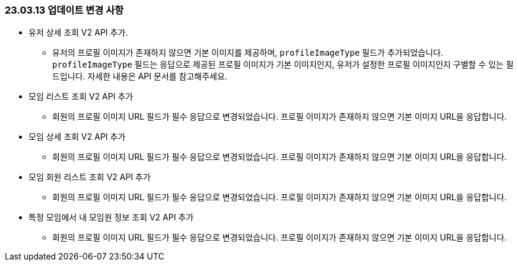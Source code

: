 [[update-230313]]
=== 23.03.13 업데이트 변경 사항
* 유저 상세 조회 V2 API 추가.
** 유저의 프로필 이미지가 존재하지 않으면 기본 이미지를 제공하며, `profileImageType` 필드가 추가되었습니다. +
`profileImageType` 필드는 응답으로 제공된 프로필 이미지가 기본 이미지인지, 유저가 설정한 프로필 이미지인지 구별할 수 있는 필드입니다. 자세한 내용은 API 문서를 참고해주세요.
* 모임 리스트 조회 V2 API 추가
** 회원의 프로필 이미지 URL 필드가 필수 응답으로 변경되었습니다. 프로필 이미지가 존재하지 않으면 기본 이미지 URL을 응답합니다.
* 모임 상세 조회 V2 API 추가
** 회원의 프로필 이미지 URL 필드가 필수 응답으로 변경되었습니다. 프로필 이미지가 존재하지 않으면 기본 이미지 URL을 응답합니다.
* 모임 회원 리스트 조회 V2 API 추가
** 회원의 프로필 이미지 URL 필드가 필수 응답으로 변경되었습니다. 프로필 이미지가 존재하지 않으면 기본 이미지 URL을 응답합니다.
* 특정 모임에서 내 모임원 정보 조회 V2 API 추가
** 회원의 프로필 이미지 URL 필드가 필수 응답으로 변경되었습니다. 프로필 이미지가 존재하지 않으면 기본 이미지 URL을 응답합니다.
